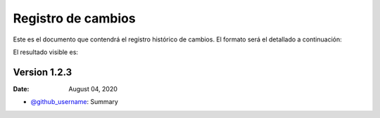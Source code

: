 ***************
Registro de cambios
***************

Este es el documento que contendrá el registro histórico de cambios. El formato será el detallado a continuación:


.. code-block:: python
    :caption: Example code.
    
    Version 1.2.3 (number version)
    -------------

    :Date: August 04, 2020

    * `@github_username <https://github.com/github_username>`__: Summary
    
El resultado visible es:

Version 1.2.3
-------------

:Date: August 04, 2020

* `@github_username <https://github.com/github_username>`__: Summary

